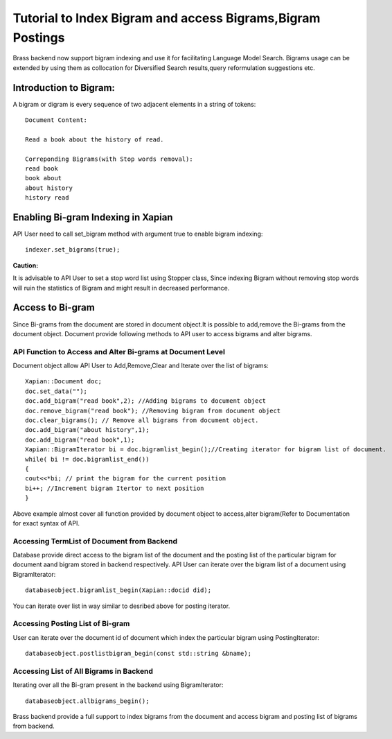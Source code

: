 Tutorial to Index Bigram and access Bigrams,Bigram Postings
==============================================================

Brass backend now support bigram indexing and use it for facilitating Language Model Search.
Bigrams usage can be extended by using them as collocation for Diversified Search results,query reformulation suggestions etc.

Introduction to Bigram:
-------------------------

A bigram or digram is every sequence of two adjacent elements in a string of tokens:  
::
	Document Content:

	Read a book about the history of read.
	
	Correponding Bigrams(with Stop words removal):
	read book
	book about
	about history
	history read

Enabling Bi-gram Indexing in Xapian
-----------------------------------

API User need to call set_bigram method with argument true to enable bigram indexing:
::
	   indexer.set_bigrams(true);

**Caution:**

It is advisable to API User to set a stop word list using Stopper class, Since indexing Bigram without removing stop words will ruin the statistics of Bigram and might result in decreased performance.

Access to Bi-gram
------------------

Since Bi-grams from the document are stored in document object.It is possible to add,remove the Bi-grams from the document object.
Document provide following methods to API user to access bigrams and alter bigrams.

API Function to Access and Alter Bi-grams at Document Level
~~~~~~~~~~~~~~~~~~~~~~~~~~~~~~~~~~~~~~~~~~~~~~~~~~~~~~~~~~~

Document object allow API User to Add,Remove,Clear and Iterate over the list of bigrams:
::	

	Xapian::Document doc;
	doc.set_data("");
	doc.add_bigram("read book",2); //Adding bigrams to document object
	doc.remove_bigram("read book"); //Removing bigram from document object
	doc.clear_bigrams(); // Remove all bigrams from document object.
	doc.add_bigram("about history",1);
	doc.add_bigram("read book",1);
	Xapian::BigramIterator bi = doc.bigramlist_begin();//Creating iterator for bigram list of document.
	while( bi != doc.bigramlist_end())
	{
	cout<<*bi; // print the bigram for the current position
	bi++; //Increment bigram Itertor to next position
	}
	
Above example almost cover all function provided by document object to access,alter bigram(Refer to Documentation for exact syntax of API.


Accessing TermList of Document from Backend
~~~~~~~~~~~~~~~~~~~~~~~~~~~~~~~~~~~~~~~~~~~~

Database provide direct access to the bigram list of the document and the posting list of the particular bigram for document aand bigram stored in backend respectively.
API User can iterate over the bigram list of a document using BigramIterator:
::
	databaseobject.bigramlist_begin(Xapian::docid did);

You can iterate over list in way similar to desribed above for posting iterator.

Accessing Posting List of Bi-gram
~~~~~~~~~~~~~~~~~~~~~~~~~~~~~~~~~~

User can iterate over the document id of document which index the particular bigram using PostingIterator:
::
	databaseobject.postlistbigram_begin(const std::string &bname);

Accessing List of All Bigrams in Backend
~~~~~~~~~~~~~~~~~~~~~~~~~~~~~~~~~~~~~~~~~

Iterating over all the Bi-gram present in the backend using BigramIterator:
::
	databaseobject.allbigrams_begin();

Brass backend provide a full support to index bigrams from the document and access bigram and posting list of bigrams from backend.
